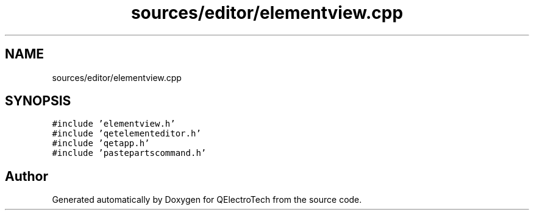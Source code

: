.TH "sources/editor/elementview.cpp" 3 "Thu Aug 27 2020" "Version 0.8-dev" "QElectroTech" \" -*- nroff -*-
.ad l
.nh
.SH NAME
sources/editor/elementview.cpp
.SH SYNOPSIS
.br
.PP
\fC#include 'elementview\&.h'\fP
.br
\fC#include 'qetelementeditor\&.h'\fP
.br
\fC#include 'qetapp\&.h'\fP
.br
\fC#include 'pastepartscommand\&.h'\fP
.br

.SH "Author"
.PP 
Generated automatically by Doxygen for QElectroTech from the source code\&.
